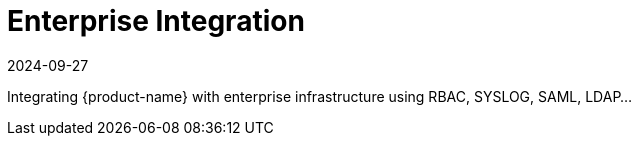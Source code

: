 = Enterprise Integration
:revdate: 2024-09-27
:page-revdate: {revdate}
:page-opendocs-origin: /08.integration/08.integration.md
:page-opendocs-slug:  /integration

Integrating {product-name} with enterprise infrastructure using RBAC, SYSLOG, SAML, LDAP...
